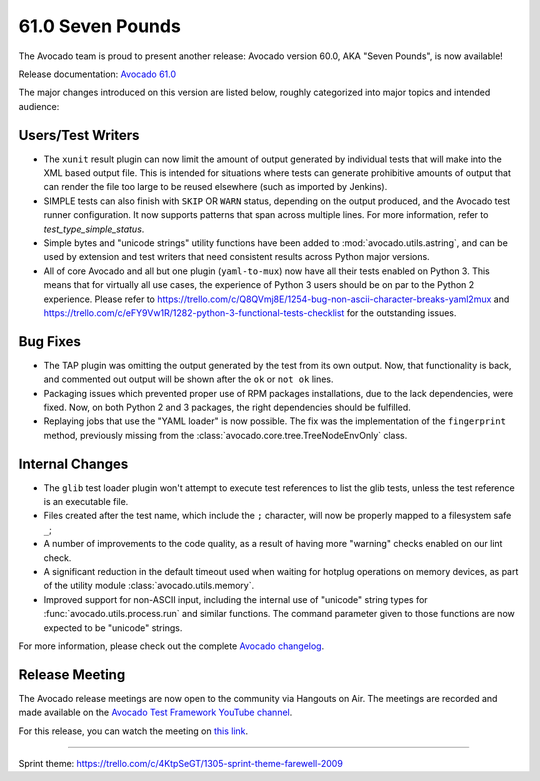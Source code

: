 =================
61.0 Seven Pounds
=================

The Avocado team is proud to present another release: Avocado version
60.0, AKA "Seven Pounds", is now available!

Release documentation: `Avocado 61.0
<http://avocado-framework.readthedocs.io/en/61.0/>`_

The major changes introduced on this version are listed below,
roughly categorized into major topics and intended audience:

Users/Test Writers
==================

* The ``xunit`` result plugin can now limit the amount of output
  generated by individual tests that will make into the XML based
  output file.  This is intended for situations where tests can
  generate prohibitive amounts of output that can render the file too
  large to be reused elsewhere (such as imported by Jenkins).

* SIMPLE tests can also finish with ``SKIP`` OR ``WARN`` status,
  depending on the output produced, and the Avocado test runner
  configuration. It now supports patterns that span across multiple
  lines.  For more information, refer to `test_type_simple_status`.

* Simple bytes and "unicode strings" utility functions have been added
  to :mod:`avocado.utils.astring`, and can be used by extension and
  test writers that need consistent results across Python major
  versions.

* All of core Avocado and all but one plugin (``yaml-to-mux``) now
  have all their tests enabled on Python 3.  This means that for
  virtually all use cases, the experience of Python 3 users should be
  on par to the Python 2 experience.  Please refer to
  https://trello.com/c/Q8QVmj8E/1254-bug-non-ascii-character-breaks-yaml2mux
  and
  https://trello.com/c/eFY9Vw1R/1282-python-3-functional-tests-checklist
  for the outstanding issues.

Bug Fixes
=========

* The TAP plugin was omitting the output generated by the test from
  its own output.  Now, that functionality is back, and commented
  out output will be shown after the ``ok`` or ``not ok`` lines.

* Packaging issues which prevented proper use of RPM packages
  installations, due to the lack dependencies, were fixed.  Now, on
  both Python 2 and 3 packages, the right dependencies should be
  fulfilled.

* Replaying jobs that use the "YAML loader" is now possible.  The fix
  was the implementation of the ``fingerprint`` method, previously
  missing from the :class:`avocado.core.tree.TreeNodeEnvOnly` class.

Internal Changes
================

* The ``glib`` test loader plugin won't attempt to execute test
  references to list the glib tests, unless the test reference is an
  executable file.

* Files created after the test name, which include the ``;``
  character, will now be properly mapped to a filesystem safe ``_``;

* A number of improvements to the code quality, as a result of having
  more "warning" checks enabled on our lint check.

* A significant reduction in the default timeout used when waiting for
  hotplug operations on memory devices, as part of the utility module
  :class:`avocado.utils.memory`.

* Improved support for non-ASCII input, including the internal use of
  "unicode" string types for :func:`avocado.utils.process.run` and
  similar functions.  The command parameter given to those functions
  are now expected to be "unicode" strings.

For more information, please check out the complete
`Avocado changelog
<https://github.com/avocado-framework/avocado/compare/60.0...61.0>`_.

Release Meeting
===============

The Avocado release meetings are now open to the community via
Hangouts on Air.  The meetings are recorded and made available on the
`Avocado Test Framework YouTube channel
<https://www.youtube.com/channel/UC-RVZ_HFTbEztDM7wNY4NfA>`_.

For this release, you can watch the meeting on `this link
<https://www.youtube.com/watch?v=1N0YiM6FC48>`_.

----

| Sprint theme: https://trello.com/c/4KtpSeGT/1305-sprint-theme-farewell-2009
